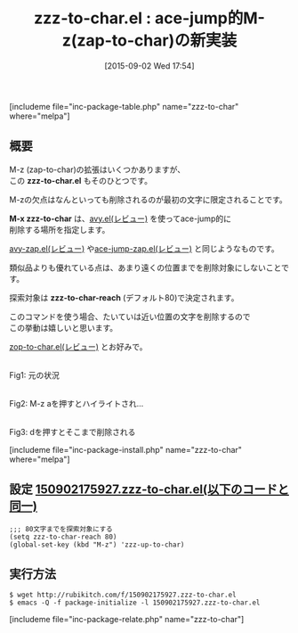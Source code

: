 #+BLOG: rubikitch
#+POSTID: 1115
#+BLOG: rubikitch
#+DATE: [2015-09-02 Wed 17:54]
#+PERMALINK: zzz-to-char
#+OPTIONS: toc:nil num:nil todo:nil pri:nil tags:nil ^:nil \n:t -:nil
#+ISPAGE: nil
#+DESCRIPTION:
# (progn (erase-buffer)(find-file-hook--org2blog/wp-mode))
#+BLOG: rubikitch
#+CATEGORY: zap-to-char
#+EL_PKG_NAME: zzz-to-char
#+TAGS: ace-jump, avy
#+EL_TITLE0: ace-jump的M-z(zap-to-char)の新実装
#+EL_URL: 
#+begin: org2blog
#+TITLE: zzz-to-char.el : ace-jump的M-z(zap-to-char)の新実装
[includeme file="inc-package-table.php" name="zzz-to-char" where="melpa"]

#+end:
** 概要
M-z (zap-to-char)の拡張はいくつかありますが、
この *zzz-to-char.el* もそのひとつです。

M-zの欠点はなんといっても削除されるのが最初の文字に限定されることです。

*M-x zzz-to-char* は、[[http://emacs.rubikitch.com/avy/][avy.el(レビュー)]] を使ってace-jump的に
削除する場所を指定します。

[[http://emacs.rubikitch.com/avy-zap/][avy-zap.el(レビュー)]] や[[http://emacs.rubikitch.com/ace-jump-zap/][ace-jump-zap.el(レビュー)]] と同じようなものです。


類似品よりも優れている点は、あまり遠くの位置までを削除対象にしないことです。

探索対象は *zzz-to-char-reach* (デフォルト80)で決定されます。

このコマンドを使う場合、たいていは近い位置の文字を削除するので
この挙動は嬉しいと思います。

[[http://emacs.rubikitch.com/zop-to-char/][zop-to-char.el(レビュー)]] とお好みで。

# (progn (forward-line 1)(shell-command "screenshot-time.rb org_template" t))
#+ATTR_HTML: :width 480
[[file:/r/sync/screenshots/20150902180039.png]]
Fig1: 元の状況

#+ATTR_HTML: :width 480
[[file:/r/sync/screenshots/20150902180044.png]]
Fig2: M-z aを押すとハイライトされ…

#+ATTR_HTML: :width 480
[[file:/r/sync/screenshots/20150902180050.png]]
Fig3: dを押すとそこまで削除される


[includeme file="inc-package-install.php" name="zzz-to-char" where="melpa"]
** 設定 [[http://rubikitch.com/f/150902175927.zzz-to-char.el][150902175927.zzz-to-char.el(以下のコードと同一)]]
#+BEGIN: include :file "/r/sync/junk/150902/150902175927.zzz-to-char.el"
#+BEGIN_SRC fundamental
;;; 80文字までを探索対象にする
(setq zzz-to-char-reach 80)
(global-set-key (kbd "M-z") 'zzz-up-to-char)
#+END_SRC

#+END:

** 実行方法
#+BEGIN_EXAMPLE
$ wget http://rubikitch.com/f/150902175927.zzz-to-char.el
$ emacs -Q -f package-initialize -l 150902175927.zzz-to-char.el
#+END_EXAMPLE

# /r/sync/screenshots/20150902180039.png http://rubikitch.com/wp-content/uploads/2016/07/20150902180039.png
# /r/sync/screenshots/20150902180044.png http://rubikitch.com/wp-content/uploads/2016/07/20150902180044.png
# /r/sync/screenshots/20150902180050.png http://rubikitch.com/wp-content/uploads/2016/07/20150902180050.png
[includeme file="inc-package-relate.php" name="zzz-to-char"]
